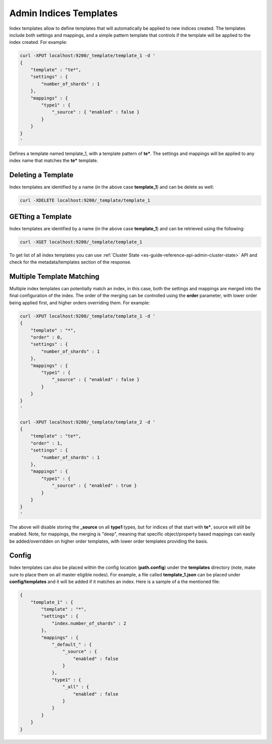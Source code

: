 .. _es-guide-reference-api-admin-indices-templates:

=======================
Admin Indices Templates
=======================

Index templates allow to define templates that will automatically be applied to new indices created. The templates include both settings and mappings, and a simple pattern template that controls if the template will be applied to the index created. For example:


.. code-block:: js

    curl -XPUT localhost:9200/_template/template_1 -d '
    {
        "template" : "te*",
        "settings" : {
            "number_of_shards" : 1
        },
        "mappings" : {
            "type1" : {
                "_source" : { "enabled" : false }
            }
        }
    }
    '


Defines a template named template_1, with a template pattern of **te***. The settings and mappings will be applied to any index name that matches the **te*** template.


Deleting a Template
===================

Index templates are identified by a name (in the above case **template_1**) and can be delete as well:


.. code-block:: js

    curl -XDELETE localhost:9200/_template/template_1


GETting a Template
==================

Index templates are identified by a name (in the above case **template_1**) and can be retrieved using the following:


.. code-block:: js

    curl -XGET localhost:9200/_template/template_1


To get list of all index templates you can use :ref:`Cluster State <es-guide-reference-api-admin-cluster-state>`  API and check for the metadata/templates section of the response.


Multiple Template Matching
==========================

Multiple index templates can potentially match an index, in this case, both the settings and mappings are merged into the final configuration of the index. The order of the merging can be controlled using the **order** parameter, with lower order being applied first, and higher orders overriding them. For example:


.. code-block:: js

    curl -XPUT localhost:9200/_template/template_1 -d '
    {
        "template" : "*",
        "order" : 0,
        "settings" : {
            "number_of_shards" : 1
        },
        "mappings" : {
            "type1" : {
                "_source" : { "enabled" : false }
            }
        }
    }
    '
    
    curl -XPUT localhost:9200/_template/template_2 -d '
    {
        "template" : "te*",
        "order" : 1,
        "settings" : {
            "number_of_shards" : 1
        },
        "mappings" : {
            "type1" : {
                "_source" : { "enabled" : true }
            }
        }
    }
    '


The above will disable storing the **_source** on all **type1** types, but for indices of that start with **te***, source will still be enabled. Note, for mappings, the merging is "deep", meaning that specific object/property based mappings can easily be added/overridden on higher order templates, with lower order templates providing the basis.


Config
======

Index templates can also be placed within the config location (**path.config**) under the **templates** directory (note, make sure to place them on all master eligible nodes). For example, a file called **template_1.json** can be placed under **config/templates** and it will be added if it matches an index. Here is a sample of a the mentioned file:


.. code-block:: js

    {
        "template_1" : {
            "template" : "*",
            "settings" : {
                "index.number_of_shards" : 2
            },
            "mappings" : {
                "_default_" : {
                    "_source" : {
                        "enabled" : false
                    }
                },
                "type1" : {
                    "_all" : {
                        "enabled" : false
                    }
                }
            }
        }
    }

